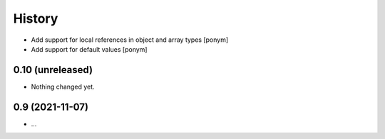 =======
History
=======

- Add support for local references in object and array types [ponym]
- Add support for default values [ponym]

0.10 (unreleased)
-----------------

- Nothing changed yet.


0.9 (2021-11-07)
----------------

* ...

